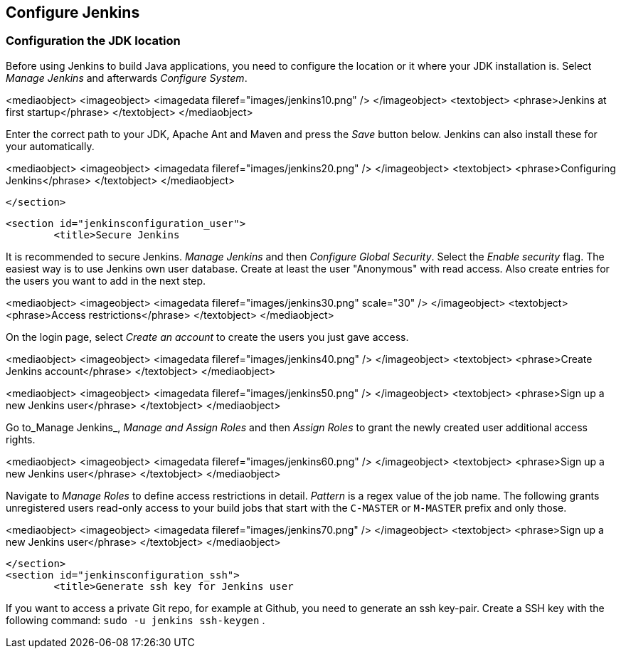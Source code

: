 [[jenkinsconfiguration]]
== Configure Jenkins

[[jenkinsconfiguration_java]]
=== Configuration the JDK location
		
Before using Jenkins to build Java applications, you need to configure the location or it where your JDK installation is. 
Select _Manage Jenkins_ and afterwards _Configure System_.

		
<mediaobject>
	<imageobject>
		<imagedata fileref="images/jenkins10.png" />
	</imageobject>
	<textobject>
		<phrase>Jenkins at first startup</phrase>
	</textobject>
</mediaobject>
		
		
Enter the correct path to your JDK, Apache Ant and Maven and press the _Save_ button below. 
Jenkins can also install these for your automatically.
		
		
<mediaobject>
	<imageobject>
		<imagedata fileref="images/jenkins20.png" />
	</imageobject>
	<textobject>
		<phrase>Configuring Jenkins</phrase>
	</textobject>
</mediaobject>
		
	</section>

	<section id="jenkinsconfiguration_user">
		<title>Secure Jenkins
		
It is recommended to secure Jenkins. _Manage Jenkins_ and then _Configure Global Security_. 
Select the _Enable security_ flag. 
The easiest way is to use Jenkins own user database. 
Create at least the user "Anonymous" with read access. 
Also create entries for the users you want to add in the next step.
		
		
<mediaobject>
	<imageobject>
		<imagedata fileref="images/jenkins30.png" scale="30" />
	</imageobject>
	<textobject>
		<phrase>Access restrictions</phrase>
	</textobject>
</mediaobject>
		
		
On the login page, select _Create an account_ to create the users you just gave access.
		
		
<mediaobject>
	<imageobject>
		<imagedata fileref="images/jenkins40.png" />
	</imageobject>
	<textobject>
		<phrase>Create Jenkins account</phrase>
	</textobject>
</mediaobject>
		

		
<mediaobject>
	<imageobject>
		<imagedata fileref="images/jenkins50.png" />
	</imageobject>
	<textobject>
		<phrase>Sign up a new Jenkins user</phrase>
	</textobject>
</mediaobject>
		

		
Go to_Manage Jenkins_, _Manage and Assign Roles_ and then _Assign Roles_ to grant the newly created user additional access rights.
		
		
<mediaobject>
	<imageobject>
		<imagedata fileref="images/jenkins60.png" />
	</imageobject>
	<textobject>
		<phrase>Sign up a new Jenkins user</phrase>
	</textobject>
</mediaobject>
		
		
Navigate to _Manage Roles_ to define access restrictions in detail. 
_Pattern_ is a regex value of the job name.
The following grants unregistered users read-only access to your build jobs that start with the `C-MASTER` or `M-MASTER` prefix and only those.
		
<mediaobject>
	<imageobject>
		<imagedata fileref="images/jenkins70.png" />
	</imageobject>
	<textobject>
		<phrase>Sign up a new Jenkins user</phrase>
	</textobject>
</mediaobject>
		
	</section>
	<section id="jenkinsconfiguration_ssh">
		<title>Generate ssh key for Jenkins user
		
If you want to access a private Git repo, for example at Github, you need to generate an ssh key-pair. Create a SSH
key with the following
command:
`sudo -u jenkins ssh-keygen`
.
